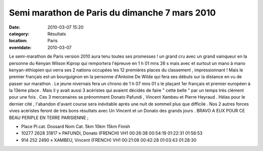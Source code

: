 Semi marathon de Paris du dimanche 7 mars 2010
==============================================

:date: 2010-03-07 15:20
:category: Résultats
:location: Paris
:eventdate: 2010-03-07

Le semi-marathon de Paris version 2010 aura tenu toutes ses promesses ! un grand cru avec un grand vainqueur en la personne du Kenyan Wilson Kiprop qui remportera l'épreuve en 1 h 01 mns 26 s mais avec et surtout un mano à mano kenyan-éthiopien qui verra ses 2 nations occupées les 12 premières places du classement , impressionnant ! Mais le premier français est un bourguignon en la personne d'Antoine De Wilde qui fera ses débuts sur la distance en vu de passer sur marathon . Le jeune nivernais fera un chrono de 1 h 07 mns 01 s le plaçant 1er français et premier européen à la 13ème place . Mais il y avait aussi 3 acéristes qui avaient décidés de faire " cette belle " par un temps trés clément pour une fois . Ces 3 mercenaires se prénomment  Donato Pafundi ,
Vincent Xambeu et Pierre Heyraud . Hélas pour le dernier cité , l'abandon d'avant course sera inévitable après une nuit de sommeil plus que difficile . Nos 2 autres forces vives acéristes feront de trés bons résultats avec Un Vincent et un Donato des grands jours .  BRAVO A EUX POUR CE BEAU PERIPLE EN TERRE PARISIENNE ;

.. image:: http://assets.acr-dijon.org/donato.jpg

- Place 	Pl.cat. 	Dossard 	 Nom 	                   Cat. 	 5km 	     10km 	   15km 	  Finish

- 10277 	2628 	    31817 	» PAFUNDI, Donato (FRENCH) 	VH1 	00:26:38 	00:54:19 	01:22:31 	01:56:53
- 914 	  252 	    2490 	  » XAMBEU, Vincent (FRENCH) 	VH1 	00:21:08 	00:42:28 	01:03:43 	01:28:30
